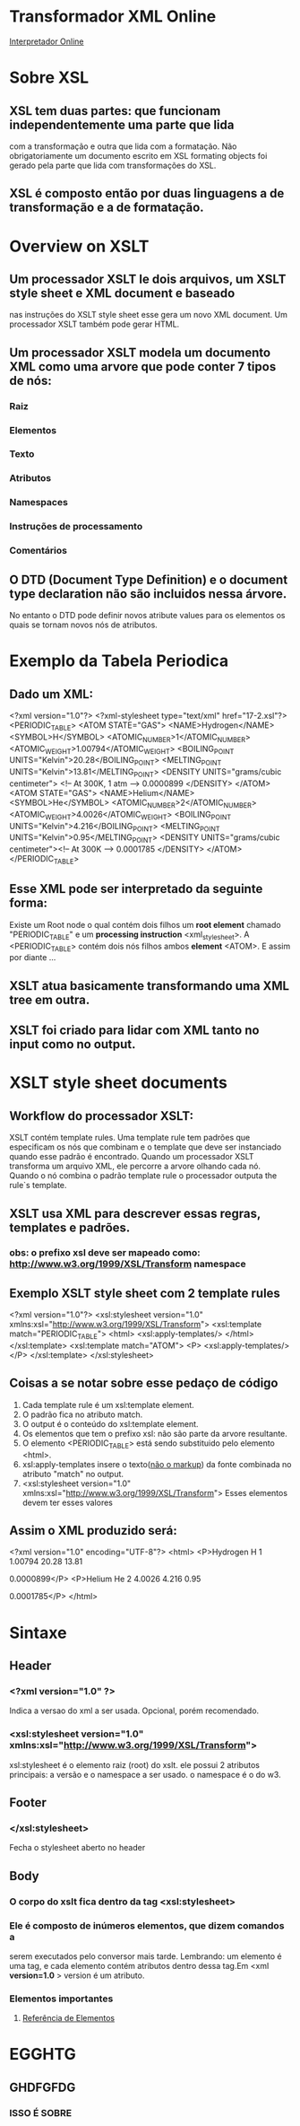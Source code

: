 * Transformador XML Online
  [[http://www.freeformatter.com/][Interpretador Online]]
* Sobre XSL
** XSL tem duas partes: que funcionam independentemente uma parte que lida 
com a transformação e outra que lida com a formatação. Não obrigatoriamente um
documento escrito em XSL formating objects foi gerado pela parte que lida com 
transformações do XSL.
** XSL é composto então por duas linguagens a de transformação e a de formatação.
* Overview on XSLT
** Um processador XSLT le dois arquivos, um XSLT style sheet e XML document e baseado
nas instruções do XSLT style sheet esse gera um novo XML document. Um processador XSLT também
pode gerar HTML.
** Um processador XSLT modela um documento XML como uma arvore que pode conter 7 tipos de nós:
*** Raiz
*** Elementos
*** Texto
*** Atributos
*** Namespaces
*** Instruções de processamento
*** Comentários
** O DTD (Document Type Definition) e o document type declaration não são incluidos nessa árvore.
No entanto o DTD pode definir novos atribute values para os elementos os quais se tornam novos nós de atributos.
* Exemplo da Tabela Periodica
** Dado um XML:
<?xml version="1.0"?>
<?xml-stylesheet type="text/xml" href="17-2.xsl"?>
<PERIODIC_TABLE>
  <ATOM STATE="GAS">
    <NAME>Hydrogen</NAME>
    <SYMBOL>H</SYMBOL>
    <ATOMIC_NUMBER>1</ATOMIC_NUMBER>
    <ATOMIC_WEIGHT>1.00794</ATOMIC_WEIGHT>
    <BOILING_POINT UNITS="Kelvin">20.28</BOILING_POINT>
    <MELTING_POINT UNITS="Kelvin">13.81</MELTING_POINT>
    <DENSITY UNITS="grams/cubic centimeter">
      <!-- At 300K, 1 atm -->
      0.0000899
    </DENSITY>
  </ATOM>
  <ATOM STATE="GAS">
    <NAME>Helium</NAME>
    <SYMBOL>He</SYMBOL>
    <ATOMIC_NUMBER>2</ATOMIC_NUMBER>
    <ATOMIC_WEIGHT>4.0026</ATOMIC_WEIGHT>
    <BOILING_POINT UNITS="Kelvin">4.216</BOILING_POINT>
    <MELTING_POINT UNITS="Kelvin">0.95</MELTING_POINT>
    <DENSITY UNITS="grams/cubic centimeter"><!-- At 300K -->
      0.0001785
    </DENSITY>
  </ATOM>
</PERIODIC_TABLE>
** Esse XML pode ser interpretado da seguinte forma:
Existe um Root node o qual contém dois filhos um *root element* chamado "PERIODIC_TABLE" e um
*processing instruction* <xml_stylesheet>.
A <PERIODIC_TABLE> contém dois nós filhos ambos *element* <ATOM>. E assim por diante ...
** XSLT atua basicamente transformando uma XML tree em outra.
** XSLT foi criado para lidar com XML tanto no input como no output.
* XSLT style sheet documents
** Workflow do processador XSLT:
XSLT contém template rules. Uma template rule tem padrões que especificam os nós
que combinam e o template que deve ser instanciado quando esse padrão é encontrado.
Quando um processador XSLT transforma um arquivo XML, ele percorre a arvore olhando cada nó.
Quando o nó combina o padrão template rule o processador outputa the rule`s template.
** XSLT usa XML para descrever essas regras, templates e padrões.
*** *obs*: o prefixo xsl deve ser mapeado como: http://www.w3.org/1999/XSL/Transform namespace  
** Exemplo XSLT style sheet com 2 template rules
<?xml version="1.0"?>
<xsl:stylesheet version="1.0" 
          xmlns:xsl="http://www.w3.org/1999/XSL/Transform">
  <xsl:template match="PERIODIC_TABLE">
    <html>
      <xsl:apply-templates/>
    </html>
  </xsl:template>
  <xsl:template match="ATOM">
    <P>
      <xsl:apply-templates/>
    </P>
  </xsl:template>
 </xsl:stylesheet>
** Coisas a se notar sobre esse pedaço de código 
  1) Cada template rule é um xsl:template element.
  2) O padrão fica no atributo match.
  3) O output é o conteúdo do xsl:template element.
  4) Os elementos que tem o prefixo xsl: não são parte da arvore resultante.
  5) O elemento <PERIODIC_TABLE> está sendo substituido pelo elemento <html>.
  6) xsl:apply-templates insere o texto(_não o markup_) da fonte combinada no atributo "match" no output.
  7) <xsl:stylesheet version="1.0" 
          xmlns:xsl="http://www.w3.org/1999/XSL/Transform">    Esses elementos devem ter esses valores
 
** Assim o XML produzido será:
<?xml version="1.0" encoding="UTF-8"?>
<html>
   <P>Hydrogen
    H
    1
    1.00794
    20.28
    13.81
    
      
      0.0000899</P>
   <P>Helium
    He
    2
    4.0026
    4.216
    0.95
    
      0.0001785</P>
</html> 
* Sintaxe
** Header
*** <?xml version="1.0" ?>
    Indica a versao do xml a ser usada. Opcional, porém recomendado.
*** <xsl:stylesheet version="1.0" xmlns:xsl="http://www.w3.org/1999/XSL/Transform">
    xsl:stylesheet é o elemento raiz (root) do xslt. ele possui 2 atributos
    principais: a versão e o namespace a ser usado. o namespace é o do
    w3. 
** Footer
*** </xsl:stylesheet>
    Fecha o stylesheet aberto no header
** Body
*** O corpo do xslt fica dentro da tag <xsl:stylesheet>
*** Ele é composto de inúmeros elementos, que dizem comandos a
    serem executados pelo conversor mais tarde. Lembrando: um elemento é 
    uma tag, e cada elemento contém atributos dentro dessa tag.Em <xml *version=1.0* >
    version é um atributo.
*** Elementos importantes
**** [[http://www.w3schools.com/xsl/el_apply-imports.asp][Referência de Elementos]]
* EGGHTG
** GHDFGFDG
*** ISSO É SOBRE

